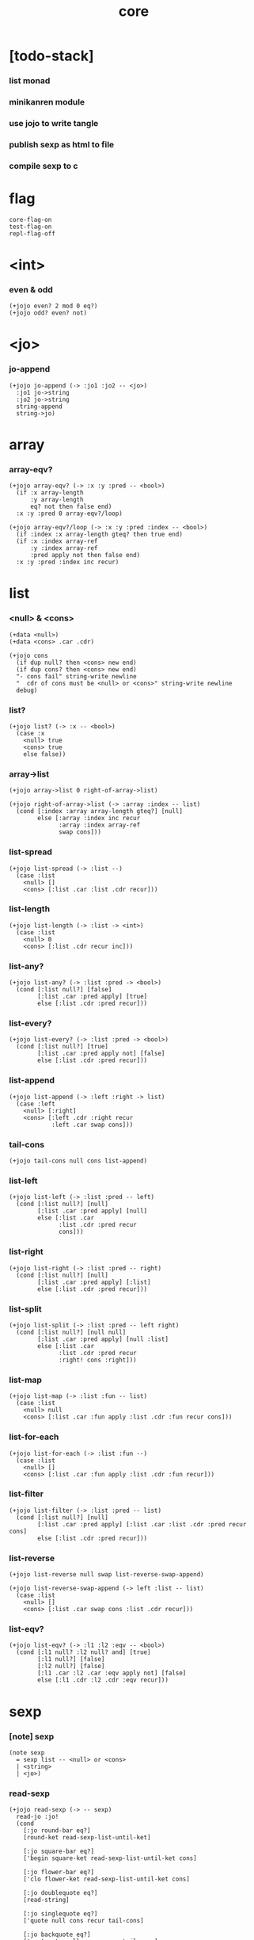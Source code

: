 #+html_head: <link rel="stylesheet" href="https://xieyuheng.github.io/asset/css/page.css" type="text/css" media="screen" />
#+property: tangle core.jo
#+title: core

* [todo-stack]

*** list monad

*** minikanren module

*** use jojo to write tangle

*** publish sexp as html to file

*** compile sexp to c

* flag

  #+begin_src jojo
  core-flag-on
  test-flag-on
  repl-flag-off
  #+end_src

* <int>

*** even & odd

    #+begin_src jojo
    (+jojo even? 2 mod 0 eq?)
    (+jojo odd? even? not)
    #+end_src

* <jo>

*** jo-append

    #+begin_src jojo
    (+jojo jo-append (-> :jo1 :jo2 -- <jo>)
      :jo1 jo->string
      :jo2 jo->string
      string-append
      string->jo)
    #+end_src

* array

*** array-eqv?

    #+begin_src jojo
    (+jojo array-eqv? (-> :x :y :pred -- <bool>)
      (if :x array-length
          :y array-length
          eq? not then false end)
      :x :y :pred 0 array-eqv?/loop)

    (+jojo array-eqv?/loop (-> :x :y :pred :index -- <bool>)
      (if :index :x array-length gteq? then true end)
      (if :x :index array-ref
          :y :index array-ref
          :pred apply not then false end)
      :x :y :pred :index inc recur)
    #+end_src

* list

*** <null> & <cons>

    #+begin_src jojo
    (+data <null>)
    (+data <cons> .car .cdr)

    (+jojo cons
      (if dup null? then <cons> new end)
      (if dup cons? then <cons> new end)
      "- cons fail" string-write newline
      "  cdr of cons must be <null> or <cons>" string-write newline
      debug)
    #+end_src

*** list?

    #+begin_src jojo
    (+jojo list? (-> :x -- <bool>)
      (case :x
        <null> true
        <cons> true
        else false))
    #+end_src

*** array->list

    #+begin_src jojo
    (+jojo array->list 0 right-of-array->list)

    (+jojo right-of-array->list (-> :array :index -- list)
      (cond [:index :array array-length gteq?] [null]
            else [:array :index inc recur
                  :array :index array-ref
                  swap cons]))
    #+end_src

*** list-spread

    #+begin_src jojo
    (+jojo list-spread (-> :list --)
      (case :list
        <null> []
        <cons> [:list .car :list .cdr recur]))
    #+end_src

*** list-length

    #+begin_src jojo
    (+jojo list-length (-> :list -> <int>)
      (case :list
        <null> 0
        <cons> [:list .cdr recur inc]))
    #+end_src

*** list-any?

    #+begin_src jojo
    (+jojo list-any? (-> :list :pred -> <bool>)
      (cond [:list null?] [false]
            [:list .car :pred apply] [true]
            else [:list .cdr :pred recur]))
    #+end_src

*** list-every?

    #+begin_src jojo
    (+jojo list-every? (-> :list :pred -> <bool>)
      (cond [:list null?] [true]
            [:list .car :pred apply not] [false]
            else [:list .cdr :pred recur]))
    #+end_src

*** list-append

    #+begin_src jojo
    (+jojo list-append (-> :left :right -> list)
      (case :left
        <null> [:right]
        <cons> [:left .cdr :right recur
                :left .car swap cons]))
    #+end_src

*** tail-cons

    #+begin_src jojo
    (+jojo tail-cons null cons list-append)
    #+end_src

*** list-left

    #+begin_src jojo
    (+jojo list-left (-> :list :pred -- left)
      (cond [:list null?] [null]
            [:list .car :pred apply] [null]
            else [:list .car
                  :list .cdr :pred recur
                  cons]))
    #+end_src

*** list-right

    #+begin_src jojo
    (+jojo list-right (-> :list :pred -- right)
      (cond [:list null?] [null]
            [:list .car :pred apply] [:list]
            else [:list .cdr :pred recur]))
    #+end_src

*** list-split

    #+begin_src jojo
    (+jojo list-split (-> :list :pred -- left right)
      (cond [:list null?] [null null]
            [:list .car :pred apply] [null :list]
            else [:list .car
                  :list .cdr :pred recur
                  :right! cons :right]))
    #+end_src

*** list-map

    #+begin_src jojo
    (+jojo list-map (-> :list :fun -- list)
      (case :list
        <null> null
        <cons> [:list .car :fun apply :list .cdr :fun recur cons]))
    #+end_src

*** list-for-each

    #+begin_src jojo
    (+jojo list-for-each (-> :list :fun --)
      (case :list
        <null> []
        <cons> [:list .car :fun apply :list .cdr :fun recur]))
    #+end_src

*** list-filter

    #+begin_src jojo
    (+jojo list-filter (-> :list :pred -- list)
      (cond [:list null?] [null]
            [:list .car :pred apply] [:list .car :list .cdr :pred recur cons]
            else [:list .cdr :pred recur]))
    #+end_src

*** list-reverse

    #+begin_src jojo
    (+jojo list-reverse null swap list-reverse-swap-append)

    (+jojo list-reverse-swap-append (-> left :list -- list)
      (case :list
        <null> []
        <cons> [:list .car swap cons :list .cdr recur]))
    #+end_src

*** list-eqv?

    #+begin_src jojo
    (+jojo list-eqv? (-> :l1 :l2 :eqv -- <bool>)
      (cond [:l1 null? :l2 null? and] [true]
            [:l1 null?] [false]
            [:l2 null?] [false]
            [:l1 .car :l2 .car :eqv apply not] [false]
            else [:l1 .cdr :l2 .cdr :eqv recur]))
    #+end_src

* sexp

*** [note] sexp

    #+begin_src jojo
    (note sexp
      = sexp list -- <null> or <cons>
      | <string>
      | <jo>)
    #+end_src

*** read-sexp

    #+begin_src jojo
    (+jojo read-sexp (-> -- sexp)
      read-jo :jo!
      (cond
        [:jo round-bar eq?]
        [round-ket read-sexp-list-until-ket]

        [:jo square-bar eq?]
        ['begin square-ket read-sexp-list-until-ket cons]

        [:jo flower-bar eq?]
        ['clo flower-ket read-sexp-list-until-ket cons]

        [:jo doublequote eq?]
        [read-string]

        [:jo singlequote eq?]
        ['quote null cons recur tail-cons]

        [:jo backquote eq?]
        ['partquote null cons recur tail-cons]

        else :jo))

    (+jojo read-sexp-list-until-ket (-> :ket <jo> -- sexp list)
      read-jo :jo!
      (if :jo :ket eq?
          then null
          else :jo jo-unread read-sexp, :ket recur, cons))
    #+end_src

*** sexp-write

    #+begin_src jojo
    (+jojo sexp-write (-> :sexp --)
      (case :sexp
        <null> ['null jo-write]
        <cons> [round-bar jo-write :sexp sexp-list-write
                round-ket jo-write]
        <string> [doublequote jo-write :sexp string-write
                  doublequote jo-write]
        <jo> [:sexp jo-write]))

    (+jojo sexp-list-write (-> :list sexp list --)
      (cond
        [:list null?] []
        [:list .cdr null?] [:list .car sexp-write]
        else [:list .car sexp-write space
              :list .cdr recur]))
    #+end_src

* repl

*** repl

    #+begin_src jojo
    (+jojo repl (-> <input-stack> --)
      reading-stack-push
      repl/loop
      reading-stack-pop input-stack-free)

    (+jojo repl/loop
      (if has-jo? not then end)
      read-sexp sexp-eval
      (if repl-flag then print-data-stack)
      recur)

    (+jojo repl-over-the-repl-in-c
      repl/loop)
    #+end_src

*** sexp-eval

    #+begin_src jojo
    (+jojo sexp-eval (-> :sexp --)
      (case :sexp
        <null>   [:sexp sexp-compile-jojo apply]
        <cons>   [:sexp sexp-compile-jojo apply]
        <string> [:sexp sexp-compile-jojo apply]
        <jo>     [:sexp jo-eval]))
    #+end_src

*** jo-eval

    #+begin_src jojo
    (+jojo jo-eval (-> :jo --)
      (cond
        [:jo int-jo?] [:jo sexp-compile-jojo apply]

        [:jo local-jo?
         :jo set-local-jo? or
         :jo dynamic-local-jo? or
         :jo set-dynamic-local-jo? or
         :jo field-jo? or
         :jo set-field-jo? or]
        ["- jo-eval can not handle : " string-write
         :jo jo-write newline]

        [:jo comma eq?] []

        [:jo jo-bound? not]
        ["- jo is not bound : " string-write
         :jo jo-write newline]

        else [:jo sexp-compile-jojo apply]))
    #+end_src

* compiler

*** sexp-list-compile-jojo

    #+begin_src jojo
    (+jojo sexp-list-compile-jojo (-> :body -- <jojo>)
      compiling-stack-tos :address!
      :body sexp-list-compile
       emit-jojo-end
      :address new-jojo
      compiling-stack-drop :address compiling-stack-push)
    #+end_src

*** sexp-compile-jojo

    #+begin_src jojo
    (+jojo sexp-compile-jojo null cons sexp-list-compile-jojo)
    #+end_src

*** sexp-list-compile

    #+begin_src jojo
    (+jojo sexp-list-compile (-> :list sexp list --)
      (case :list
        <null> []
        <cons> [:list .car sexp-compile
                :list .cdr recur]))
    #+end_src

*** sexp-compile

    #+begin_src jojo
    (+jojo sexp-compile (-> :sexp --)
      (case :sexp
        <null>   [:sexp emit-lit]
        <cons>   [:sexp .cdr :sexp .car jo-apply]
        <string> [:sexp emit-lit]
        <jo>     [:sexp jo-compile]))
    #+end_src

*** jo-compile

    #+begin_src jojo
    (+jojo jo-compile (-> :jo --)
      (cond
        [:jo int-jo?] [:jo jo->int emit-lit]

        [:jo local-jo?]     [:jo jo-emit-local]
        [:jo set-local-jo?] [:jo jo-emit-set-local]

        [:jo dynamic-local-jo?]     [:jo jo-emit-dynamic-local]
        [:jo set-dynamic-local-jo?] [:jo jo-emit-set-dynamic-local]

        [:jo field-jo?]     [:jo jo-emit-field]
        [:jo set-field-jo?] [:jo jo-emit-set-field]

        [:jo comma eq?] []

        else [:jo jo-emit]))
    #+end_src

*** sexp-list-run

    #+begin_src jojo
    (+jojo sexp-list-run sexp-list-compile-jojo apply)
    #+end_src

*** sexp-run

    #+begin_src jojo
    (+jojo sexp-run sexp-compile-jojo apply)
    #+end_src

* basic syntax

*** (quote)

    #+begin_src jojo
    (+jojo quote {emit-lit} list-for-each)

    (note
      (+jojo quote {sexp-quote-compile} list-for-each)

      (+jojo sexp-quote-compile (-> :sexp --)
        (if :sexp cons?
            then :sexp sexp-list-quote-compile
            else :sexp emit-lit))

      (+jojo sexp-list-quote-compile (-> :list --)
        (cond
          [:list null?]
          [null emit-lit]

          [:list .car cons? not]
          [:list .cdr recur
           :list .car emit-lit
           'swap jo-emit
           'cons jo-emit]

          else
          [:list .cdr recur
           :list .car recur
           'swap jo-emit
           'cons jo-emit])))
    #+end_src

*** (partquote)

    #+begin_src jojo
    (+jojo partquote {sexp-partquote-compile} list-for-each)

    (+jojo sexp-partquote-compile (-> :sexp --)
      (if :sexp cons?
          then :sexp sexp-list-partquote-compile
          else :sexp emit-lit))

    (note this function depends on (list))

    (+jojo sexp-list-partquote-compile (-> :list --)
      (cond
        [:list null?]
        [null emit-lit]

        [:list .car cons? not]
        [:list .cdr recur
         :list .car emit-lit
         'swap jo-emit
         'cons jo-emit]

        [:list .car .car '@ eq?]
        [:list .cdr recur
         :list .car .cdr list
         'swap jo-emit
         'list-append jo-emit]

        else
        [:list .cdr recur
         :list .car recur
         'swap jo-emit
         'cons jo-emit]))
    #+end_src

*** (if)

    #+begin_src jojo
    (+jojo if-else-then (-> :body --)
      :body {'then eq?} list-split (-> :question :then-else)
      :then-else {'else eq?} list-split (-> :then :else)
      :question sexp-list-compile
      emit-jz :address-for-jz!
      :then .cdr sexp-list-compile
      emit-jmp :address-for-jmp!
      :address-for-jz set-offset-to-here
      :else .cdr sexp-list-compile
      :address-for-jmp set-offset-to-here)

    (+jojo if-then (-> :body --)
      :body {'then eq?} list-split (-> :question :then)
      :question sexp-list-compile
      emit-jz :address-for-jz!
      :then .cdr sexp-list-compile
      :address-for-jz set-offset-to-here)

    (+jojo core-if (-> :body --)
      (cond
        [:body {'else eq?} list-any?
         :body {'then eq?} list-any? and]
        [:body if-else-then]

        [:body {'then eq?} list-any?]
        [:body if-then]

        else ["- (if) fail" string-write newline
              "  the body dose not has 'then" string-write newline
              "  body : " string-write :body sexp-list-write newline
              debug]))
    #+end_src

*** (clo)

    #+begin_src jojo
    (+jojo core-clo
      sexp-list-compile-jojo emit-lit
      'current-local-env jo-emit
      'closure jo-emit)
    #+end_src

*** (cond)

    #+begin_src jojo
    (+jojo cond/expend (-> :body -- sexp)
      (cond
        [:body list-length 2 eq?]
        [:body .car :body .cdr .car cond/expend-if-then
         'else tail-cons
         'cond/miss-match-report tail-cons
         'debug tail-cons]

        else
        [:body .car :body .cdr .car cond/expend-if-then
         'else tail-cons
         :body .cdr .cdr recur tail-cons]))

    (+jojo cond/miss-match-report
      "- runtime (cond) miss match" string-write newline)

    (note
      (+jojo cond/expend-if-then (-> :question :answer -- sexp)
        `(if (@ (if :question 'else eq?
                    then 'true
                    else :question))
             then (@ :answer))))

    (+jojo cond/expend-if-then (-> :question :answer -- sexp)
      'if null cons
      (if :question 'else eq?
          then 'true
          else :question)
      tail-cons
      'then tail-cons
      :answer tail-cons)
    #+end_src

*** (->)

    #+begin_src jojo
    (+jojo arrow/expend (-> :body -- sexp)
      :body {'-- eq?} list-left
      {local-jo?} list-filter
      {local-jo->set-local-jo} list-map
      list-reverse
      'begin swap cons)
    #+end_src

*** jo-list-compile-cells

    #+begin_src jojo
    (+jojo jo-list-compile-cells (-> :list -- <address>)
      compiling-stack-tos :address!
      :list {jo-emit} list-for-each
      emit-zero
      :address cells-copy :new-address!
      compiling-stack-drop :address compiling-stack-push
      :new-address)
    #+end_src

*** (+data)

    #+begin_src jojo
    (+jojo plus-data (-> :body --)
      (if :body .car tag-jo? not then
          "- (+data) fail" string-write newline
          "  name must be of form <...>" string-write newline
          "  body : " string-write :body sexp-list-write newline
          end)

      :body .cdr
      {field-jo?} list-filter
      jo-list-compile-cells :address!

      :address :body .car name-bind-data)
    #+end_src

*** (+gene)

    #+begin_src jojo
    (+jojo plus-gene (-> :body --)
      :body .car :name!
      :body .cdr :rest-body!
      :body .cdr .car :arrow-sexp!

      :arrow-sexp .cdr
      {'-- eq?} list-left
      {local-jo?} list-filter
      list-length
      :name name-bind-gene

      :rest-body sexp-list-compile-jojo
      :name name-bind-disp-default-to-jojo)
    #+end_src

*** (+disp)

    - this syntax always use <jojo> as disp

    #+begin_src jojo
    (+jojo plus-disp (-> :body --)
      :body .car :name!
      :body .cdr :rest-body!
      :body .cdr .car :arrow-sexp!

      :arrow-sexp .cdr
      {'-- eq?} list-left
      {tag-jo?} list-filter
      jo-list-compile-cells :address-of-tags!

      :rest-body sexp-list-compile-jojo
      :address-of-tags
      :name name-bind-disp-to-jojo)
    #+end_src

* reboot basic syntax -- the order matters

*** re-define (+jojo)

    #+begin_src jojo
    (+jojo +jojo (-> :body sexp list --)
      :body .cdr sexp-list-compile-jojo
      :body .car name-bind)
    #+end_src

*** run repl-over-the-repl-in-c

    #+begin_src jojo
    repl-over-the-repl-in-c
    #+end_src

*** re-define new keywords

    #+begin_src jojo
    (+jojo note drop)

    (+jojo begin sexp-list-compile)

    (+jojo if core-if)
    (+jojo clo core-clo)

    (+jojo cond cond/expend sexp-compile)
    (+jojo -> arrow/expend sexp-compile)

    (+jojo +data plus-data)
    (+jojo +gene plus-gene)
    (+jojo +disp plus-disp)
    #+end_src

* more syntax

*** (array)

    #+begin_src jojo
    (+jojo array array/expend sexp-compile)

    (+jojo array/expend (-> :body -- sexp)
      'begin null cons
      'mark tail-cons
      :body list-append
      'collect tail-cons)
    #+end_src

*** (list)

    #+begin_src jojo
    (+jojo list list/expend sexp-compile)

    (+jojo list/expend (-> :body -- sexp)
      'begin null cons
      'mark tail-cons
      :body list-append
      'collect tail-cons
      'array->list tail-cons)
    #+end_src

*** (assert) & (assert!)

    #+begin_src jojo
    (+jojo assert assert/expend sexp-compile)

    (+jojo assert/expend (-> :body -- sexp)
      `(if (@ :body list-spread)
           then
           else
           "- (assert) fail" string-write newline
           "  assertion : " string-write
           (quote (@ :body)) sexp-list-write newline))

    (+jojo assert! assert!/expend sexp-compile)

    (+jojo assert!/expend (-> :body -- sexp)
      `(if (@ :body list-spread)
           then
           else
           "- (assert!) fail" string-write newline
           "  assertion : " string-write
           (quote (@ :body)) sexp-list-write newline
           debug))
    #+end_src

*** (test)

    #+begin_src jojo
    (+jojo test (-> :body --)
      (if test-flag then :body begin))
    #+end_src

*** (let-bind) -- moand interface

    #+begin_src jojo
    (note example
      (let-bind bind-maybe
        :l [:t1 .l :t2 .l zip-tree]
        :r [:t1 .r :t2 .r zip-tree]
        [:l :r node return-maybe])
      (begin
        [:t1 .l :t2 .l tree-zip]
        {:l! [:t1 .r :t2 .r zip-tree]
         {:r! [:l :r node return-maybe]}
         bind-maybe}
        bind-maybe)
      (begin
        [:t1 .l :t2 .l tree-zip] {:l!
        [:t1 .r :t2 .r zip-tree] {:r!
        [:l :r node return-maybe]} bind-maybe} bind-maybe))

    (+jojo let-bind let-bind/expend sexp-compile)

    (+jojo let-bind/expend (-> :body -- sexp)
      :body .car :body .cdr let-bind/expend-recur)

    (+jojo let-bind/expend-recur (-> :binder :rest -- sexp)
      (cond
        [:rest list-length 1 eq?]
        [:rest .car]

        [:rest .car local-jo?]
        `[(@ :rest .cdr .car)
          {(@ :rest .car local-jo->set-local-jo
              :binder :rest .cdr .cdr recur)}
          (@ :binder)]

        else
        `[(@ :rest .car)
          {drop
           (@ :binder :rest .cdr recur)}
          (@ :binder)]))
    #+end_src

*** (case)

    #+begin_src jojo
    (+jojo case case/expend sexp-compile)

    (+jojo case/expend (-> :body -- sexp)
      `(begin (list (@ :body .car)) {tag} list-map
         (@ :body .cdr case/expend-rest)))

    (+jojo case/expend-rest (-> :body -- sexp)
      (cond
        [:body list-length 2 eq?]
        [:body .car :body .cdr .car case/expend-if-then
         `(else "- runtime (case) miss match" string-write newline
                debug)
         list-append]

        else
        [:body .car :body .cdr .car case/expend-if-then
         `(else (@ :body .cdr .cdr recur))
         list-append]))

    (+jojo case/expend-if-then (-> :tags :answer -- sexp)
      (cond [:tags 'else eq?]
            `(if true
                 then drop (@ :answer))
            [:tags cons?]
            `(if dup (quote (@ :tags .cdr)) {case/match?} list-eqv?
                 then drop (@ :answer))
            else
            `(if dup .car (quote (@ :tags)) case/match?
                 then drop (@ :answer))))

    (+jojo case/match? (-> :tag1 :tag2 -- <bool>)
      (cond [:tag1 underscore-jo?] [true]
            [:tag2 underscore-jo?] [true]
            else [:tag1 :tag2 eq?]))
    #+end_src

* monad

*** [note] bind and compose can implement each ohter

    #+begin_src jojo
    (note

      (+jojo bind
        (-> (: :1m [:<1> <monad>])
            (: :1-2m (-> :<1> -- :<2> <monad>))
         -- (: :2m [:<2> <monad>]))
        dummy {drop :1m} :1-2m compose apply)

      (+jojo compose
        (-> (: :0-1m (-> :<0> -- :<1> <monad>))
            (: :1-2m (-> :<1> -- :<2> <monad>))
         -- (: :0-2m (-> :<0> -- :<2> <monad>)))
        {:0-1m apply :1-2m bind}))
    #+end_src

*** maybe monad

    #+begin_src jojo
    (+data <nothing>)
    (+data <just> .v)

    (+jojo return-maybe just)

    (+jojo bind-maybe (-> :m :v->m -- maybe)
      (case :m
        <nothing> nothing
        <just> [:m .v :v->m apply]))
    #+end_src

*** >< list monad

    #+begin_src jojo
    (note
      (+jojo return-list)
      (+jojo bind-list))
    #+end_src

* pair

*** <pair>

    #+begin_src jojo
    (+data <pair> .l .r)
    #+end_src

* combinator

*** times

    #+begin_src jojo
    (+jojo times (-> :fun :n --)
      (if :n 0 lteq? then end)
      :fun apply
      :fun :n dec recur)
    #+end_src

* w -- write -- gene

*** w

    #+begin_src jojo
    (+jojo write w)

    (+gene w (-> :x --) :x data-print)

    (+disp w (-> <int> --) int-write)
    (+disp w (-> <string> --) string-write)
    (+disp w (-> <jo> --) jo-write)
    (+disp w (-> <byte> --) "(byte " w byte-write ")" w)
    #+end_src

*** list-write

    #+begin_src jojo
    (+disp w (-> <null> --) drop "()" w)

    (+disp w (-> <cons> --) list-write)

    (+jojo list-write (-> :list --)
      "(" w :list list-write/loop ")" w)

    (+jojo list-write/loop (-> :list --)
      (cond
        [:list null?] []
        [:list .cdr null?] [:list .car w]
        else [:list .car w space
              :list .cdr recur]))
    #+end_src

*** array-write

    #+begin_src jojo
    (+disp w (-> <array> --) array-write)

    (+jojo array-write (-> :array --)
      (if :array array-length 0 eq? then "(array)" w end)
      "(array " w :array 0 array-write/loop ")" w)

    (+jojo array-write/loop (-> :array :index --)
      (if :index :array array-length 1 sub eq? then
          :array :index array-ref w end)
      :array :index array-ref w space
      :array :index inc recur)
    #+end_src

*** pair-write

    #+begin_src jojo
    (+disp w (-> <pair>) pair-write)

    (+jojo pair-write (-> :pair --)
      :pair .l w space
      :pair .r w space
      "pair" w)
    #+end_src

*** nl

    #+begin_src jojo
    (+jojo nl newline)
    #+end_src

* equal? -- gene

*** equal?

    #+begin_src jojo
    (+gene equal? (-> :x :y -- <bool>) :x :y eq?)

    (+disp equal? (-> <string> <string> -- <bool>) string-eq?)
    (+disp equal? (-> :x <cons> :y <cons> -- <bool>)
      (if :x .car :y .car equal? not
          then false
          else :x .cdr :y .cdr equal?))

    (+disp equal? (-> <array> <array> -- <bool>)
      {equal?} array-eqv?)

    (+disp equal? (-> :x <pair> :y <pair> -- <bool>)
      (if :x .l :y .l equal? not
          then false
          else :x .r :y .r equal?))
    #+end_src

* more list

*** list-foldr

    #+begin_src jojo
    (+jojo list-foldr (-> a :list, :b, :a-b->b -- b)
      (case :list
        <null> :b
        <cons> [:list .car
                :list .cdr :b :a-b->b recur
                :a-b->b apply]))
    #+end_src

*** list-foldl

    #+begin_src jojo
    (+jojo list-foldl (-> a :list, :b, :b-a->b -- b)
      (case :list
        <null> :b
        <cons> [:list .cdr :b :b-a->b recur
                :list .car
                :b-a->b apply]))
    #+end_src

*** list-member?

    #+begin_src jojo
    (+jojo list-member? (-> :list :x -- <bool>)
      :list {:x equal?} list-any?)
    #+end_src

* table

*** <null-table> & <cons-table>

    #+begin_src jojo
    (+data <null-table>)
    (+data <cons-table> .rest .key .value)
    #+end_src

*** table?

    #+begin_src jojo
    (+jojo table? (-> :x -- <bool>)
      (case :x
        <null-table> true
        <cons-table> true
        else false))
    #+end_src

*** list->table

    #+begin_src jojo
    (+jojo list->table (-> :list -- table)
      (if :list list-length odd? then
          "- list->table fail" w nl
          "  length of list is not even" w nl
          "  length : " w :list list-length w nl
          "  list : " w :list w nl
          debug)
      :list list->table/recur)

    (+jojo list->table/recur (-> :list -- table)
      (case :list
        <null> null-table
        <cons> [:list .cdr .cdr recur
                :list .car :list .cdr .car
                cons-table]))
    #+end_src

*** table

    #+begin_src jojo
    (+jojo table list 'list->table jo-emit)
    #+end_src

*** table-write

    #+begin_src jojo
    (+disp w (-> <null-table>) drop "(table)" w)

    (+disp w (-> <cons-table>) table-write)

    (+jojo table-write (-> :table --)
      (if :table null-table? then "(table)" w end)
      "(table " w :table table-write/loop ")" w)

    (+jojo table-write/loop (-> :table --)
      (cond
        [:table null-table?] []
        [:table .rest null-table?] [:table .key w space :table .value w]
        else [:table .key w space :table .value w comma w space
              :table .rest recur]))
    #+end_src

*** table-find

    #+begin_src jojo
    (+jojo table-find (-> :table :key -- value true or false)
      (cond [:table null-table?] false
            [:table .key :key equal?] [:table .value true]
            else [:table .rest :key recur]))
    #+end_src

*** table-contain?

    #+begin_src jojo
    (+jojo table-contain? (-> :large :small -- <bool>)
      (cond [:small null-table?] true
            [:large :small .key table-find]
            (if :small .value equal?
                then :large :small .rest recur
                else false)
            else false))
    #+end_src

*** table-merge

    #+begin_src jojo
    (+jojo table-merge (-> :base :src -- table true or key false)
      (cond [:src null-table?] [:base true]
            [:base :src .key table-find]
            (if :src .value equal?
                then :base :src .rest recur
                else :src .key false end)
            else [:base :src .key :src .value cons-table
                  :src .rest recur]))
    #+end_src

*** table-equal?

    #+begin_src jojo
    (+jojo table-equal? (-> :t1 :t2 -- <bool>)
      (if :t1 :t2 table-contain? not
          then false end
          else :t2 :t1 table-contain?))
    #+end_src

*** table-key-filter

    #+begin_src jojo
    (+jojo table-key-filter (-> :table :pred -- :table)
      (cond [:table null-table?] null-table
            [:table .key :pred apply]
            [:table .rest :pred recur
             :table .key :table .value cons-table]
            else [:table .rest :pred recur]))
    #+end_src

*** table-key-map

    #+begin_src jojo
    (+jojo table-key-map (-> :table :fun -- :table)
      (cond [:table null-table?] null-table
            else [:table .rest :fun recur
                  :table .key :fun apply
                  :table .value cons-table]))
    #+end_src

* byte

*** (byte)

    #+begin_src jojo
    (+jojo byte {jo->byte emit-lit} list-for-each)
    #+end_src

* system

*** cmd-list

    #+begin_src jojo
    (+jojo cmd-list 0 cmd-list/loop)

    (+jojo cmd-list/loop (-> :index --)
      (cond [:index cmd-number eq?] null
            else [:index index->cmd-string
                  :index inc recur
                  cons]))
    #+end_src

*** dash-prefixed-string?

    #+begin_src jojo
    (+jojo dash-prefixed-string? (-> :str -- <bool>)
      (cond [:str string-length 1 lt?] false
            [:str 0 string-ref (byte -) eq?] true
            else false))
    #+end_src

*** usr-jojo-dir

    #+begin_src jojo
    (+jojo usr-jojo-dir
      (cond ["USR_JOJO_DIR" find-env-string] []
            ["HOME" find-env-string] ["/.jojo" string-append]
            else ["- usr-jojo-dir fail" w nl
                  "  system env USR_JOJO_DIR is empty" w nl
                  "  system env HOME is empty" w nl
                  debug]))
    #+end_src

*** sys-jojo-dir

    #+begin_src jojo
    (+jojo sys-jojo-dir
      (cond ["SYS_JOJO_DIR" find-env-string] []
            else "/usr/lib/jojo"))
    #+end_src

* <file>

*** maybe-drop-shabang

    #+begin_src jojo
    (+jojo maybe-drop-shabang
      (-> <input-stack> -- <input-stack>)
      (if dup input-stack-empty? then end)
      reading-stack-push
      read-line :line!
      (cond [:line string-length 3 lteq?] [:line string-unread]
            [:line 0 2 string-slice "#!" string-eq?] []
            else [:line string-unread])
      reading-stack-pop)
    #+end_src

*** input-stack-read-sexp-list

    #+begin_src jojo
    (+jojo input-stack-read-sexp-list
      (-> <input-stack> -- sexp list)
      reading-stack-push
      read-sexp-list-to-the-end
      reading-stack-pop input-stack-free)
    #+end_src

*** read-sexp-list-to-the-end

    #+begin_src jojo
    (+jojo read-sexp-list-to-the-end (-> -- sexp list)
      (if has-jo? not then null end)
      read-sexp recur cons)
    #+end_src

*** absolute-path?

    #+begin_src jojo
    (+jojo absolute-path? (-> :path -- <bool>)
      (if :path string-length 0 eq? then false end)
      :path 0 string-ref (byte /) eq?)
    #+end_src

*** path->reading-path

    #+begin_src jojo
    (+jojo path->reading-path (-> :path -- path)
      (if :path absolute-path?
          then :path
          else current-reading-dir :path string-append))
    #+end_src

*** path-readable?

    #+begin_src jojo
    (+jojo path-readable? (-> :path -- <bool>)
      (if :path path-open-read
          then file-close true
          else drop false))
    #+end_src

*** path-load

    #+begin_src jojo
    (+jojo path-load (-> :path --)
      :path path->reading-path :real-path!
      (cond [:real-path path-open-read]
            [:file!
             :file file-input-stack
             maybe-drop-shabang
             repl
             :file file-close]
            else [:error-number!
                  "- path-load fail" w nl
                  "  path : " w :path w nl
                  "  real-path : " w :real-path w nl
                  "  " w :error-number error-number-print nl
                  debug]))
    #+end_src

* module

*** [note] module system

    - a module in jojo is a global name
      stores a table of exported names,

    - while a module in file system is a dir of files,
      with a module.jo in the dir,
      to store meta data of the module.

    - every module has a version,
      - in jojo, the global name
        should be "<module-name>/<version>"
      - in file system, the dir of a module
        should be "<module-name>/<version>/*"

    - a module will be installed to "~/.jojo"
      as "~/.jojo/modules/<module-name>/<version>/*"

    - module system solves two problems :

      - re-load problem :
        when used by multiple clients,
        a module should only be loaded once.

      - unique-name problem :
        a name must be resolved to an unique-name

*** (+module)

    #+begin_src jojo
    (+jojo +module
      dup .car :name! .cdr :body!

      :body expend-include :body!

      :body :name
      module/generate-define-table
      :define-table!

      :body :name
      module/generate-export-table
      :export-table!

      :define-table
      :export-table
      module/export-check

      :body module/collect-import-table-list
      :import-table-list!

      :import-table-list
      {(if table-merge not then
           "- (+module) fail to merge import-table-list" w nl
           "  import-table-list : " w :import-table-list w nl
           "  key : " w w nl
           "  module name : " w :name w nl
           debug)}
      null-table swap list-foldr :import-table!

      :import-table :define-table
      (if table-merge not then
          "- (+module) fail to merge import-table with define-table" w nl
          "  import-table : " w :import-table w nl
          "  define-table : " w :define-table w nl
          "  key : " w w nl
          "  module name : " w :name w nl
          debug)
      :rename-table!

      :body
      {sexp-for-module? not} list-filter
      {:rename-table sexp-table-substitute} list-map
      sexp-list-compile

      :export-table
      :name name-bind)
    #+end_src

*** expend-include

    #+begin_src jojo
    (+jojo expend-include (-> :body -- body)
      (cond [:body null?] null
            [:body .car cons? not] [:body .car :body .cdr recur cons]
            [:body .car .car 'include eq?]
            [:body .car .cdr path-list-read-sexp-list
             :body .cdr recur
             list-append]
            else [:body .car :body .cdr recur cons]))
    #+end_src

*** path-list-read-sexp-list

    #+begin_src jojo
    (+jojo path-list-read-sexp-list
      {path-read-sexp-list} list-map
      null {list-append} list-foldr)
    #+end_src

*** path-read-sexp-list

    #+begin_src jojo
    (+jojo path-read-sexp-list (-> :path --)
      :path path->reading-path :real-path!
      (cond [:real-path path-open-read]
            [:file! :file file-input-stack
             input-stack-read-sexp-list
             :file file-close]
            else [:error-number!
                  "- path-read-sexp-list fail" w nl
                  "  path : " w :path w nl
                  "  real-path : " w :real-path w nl
                  "  " w :error-number error-number-print nl
                  debug]))
    #+end_src

*** list-car-filter

    #+begin_src jojo
    (+jojo list-car-filter (-> list :pred -- list)
      {:x! (if :x cons? not then false
               else :x .car :pred apply)}
      list-filter)
    #+end_src

*** module/generate-define-table

    #+begin_src jojo
    (+jojo module/generate-define-table
      (-> :list :name -- table)
      :list
      {'(+jojo +gene +disp) swap list-member?}
      list-car-filter {.cdr .car} list-map
      {(-> :s :table -- table)
       :table :s
       :name ': jo-append :s jo-append
       cons-table}
      null-table swap list-foldr)
    #+end_src

*** module/generate-export-table

    #+begin_src jojo
    (+jojo module/generate-export-table
      (-> :list :name -- table)
      :list
      {'export eq?}
      list-car-filter {.cdr} list-map
      null {list-append} list-foldr
      {(-> :s :table -- table)
       :table :s
       :name ': jo-append :s jo-append
       cons-table}
      null-table swap list-foldr)
    #+end_src

*** module/export-check

    #+begin_src jojo
    (+jojo module/export-check
      (-> :define-table :export-table --)
      (if :define-table :export-table table-contain? then end)
      "- module/export-check fail" w nl
      "  define-table does not contain export-table" w nl
      "  define-table : " w :define-table w nl
      "  export-table : " w :export-table w nl
      debug)
    #+end_src

*** module/collect-import-table-list

    #+begin_src jojo
    (+jojo module/collect-import-table-list
      {'import eq?} list-car-filter
      {.cdr module/import-one} list-map)
    #+end_src

*** module/import-one

    #+begin_src jojo
    (+jojo module/import-one (-> :body -- table)
      :body .car :name!
      (if :name module-loaded? not then
          :name module-load)
      :body sexp-list-run :result!
      (if :result table? then :result end)
      "- module/import-one fail" w nl
      "  result of body is not table" w nl
      "  body : " w :body w nl
      "  result : " w :result w nl
      debug)
    #+end_src

*** sexp-for-module?

    #+begin_src jojo
    (+jojo sexp-for-module? (-> :sexp -- <bool>)
      '(import export)
      {:jo! (if :sexp cons? not then false
                else :jo :sexp .car eq?)}
      list-any?)
    #+end_src

*** sexp-table-substitute

    #+begin_src jojo
    (+jojo sexp-table-substitute (-> :sexp :table -- sexp)
      (cond [:sexp cons?]
            [:sexp .car :table recur
             :sexp .cdr {:table sexp-table-substitute} list-map
             cons]
            else (if :table :sexp table-find then end
                     else :sexp)))
    #+end_src

*** module-loaded?

    #+begin_src jojo
    (+jojo module-loaded? (-> :name -- <bool>)
      (if :name jo-bound?
          then :name sexp-run table?
          else false))
    #+end_src

*** module-find-path

    #+begin_src jojo
    (+jojo module-find-path-from-dir
      (-> :dir :name -- path true or false)
      :dir "/modules/" string-append
      :name jo->string string-append
      "/module.jo" string-append :path!
      (if :path path-readable?
          then :path true
          else false))

    (+jojo module-find-path
      (-> :name -- path true or false)
      (cond [current-running-dir :name module-find-path-from-dir] true
            [usr-jojo-dir :name module-find-path-from-dir] true
            [sys-jojo-dir :name module-find-path-from-dir] true
            else false))
    #+end_src

*** module-load

    #+begin_src jojo
    (+jojo module-load (-> :name --)
      (if :name module-find-path
          then path-load
          else
          "- module-load fail" w nl
          "  can not find module : " w :name w nl
          "  current-reading-dir : " w current-reading-dir w nl
          "  usr-jojo-dir : " w usr-jojo-dir w nl
          "  sys-jojo-dir : " w sys-jojo-dir w nl
          debug))
    #+end_src

*** (run)

    #+begin_src jojo
    (+jojo run (-> :body --)
      :body expend-include :body!

      :body module/collect-import-table-list
      :import-table-list!

      :import-table-list
      {(if table-merge not then
           "- (run) fail to merge import-table-list" w nl
           "  import-table-list : " w :import-table-list w nl
           "  key : " w w nl
           debug)}
      null-table swap list-foldr :import-table!

      :import-table :rename-table!

      :body
      {sexp-for-module? not} list-filter
      {:rename-table sexp-table-substitute} list-map
      sexp-list-run)
    #+end_src

*** [note] table processing in module system

    - we can use table processing functions
      to handle the name unique-name binding

      #+begin_src jojo
      (note take r7rs import declaration for example
        (import <import-set>)
        where <import-set>
        = <library-name>
        | (only <import-set> <identifier> ...)
        | (except <import-set> <identifier> ...)
        | (prefix <import-set> <identifier>)
        | (rename <import-set> (<old-identifier> <new-identifier>) ...) )

      (note in jojo we can use table processing functions like :
        '(<name> ...) only
        '(<name> ...) except
        <prefix> prefix
        '(table <old> <new>, ...) rename)

      (note but these names are too general
        for table processing functions
        we use the following instead :
        only   : {<name> eq?} table-key-filter
        except : {<name> eq? not} table-key-filter
        prefix : {<prefix> swap jo-append} table-key-map
        rename : {(if dup <old> eq? then drop <new> else)} table-key-map)

      (note we can abstract those special use of
        table processing functions :
        '(<name> ...) import-only
        '(<name> ...) import-except
        <prefix> import-prefix
        '(table <old> <new>, ...) import-rename)
      #+end_src

*** import-only

    #+begin_src jojo
    (+jojo import-only (-> table :list -- table)
      {(-> :name -- <bool>)
       :list {:name eq?} list-any?}
      table-key-filter)
    #+end_src

*** import-except

    #+begin_src jojo
    (+jojo import-except (-> table :list -- table)
      {(-> :name -- <bool>)
       :list {:name eq? not} list-any?}
      table-key-filter)
    #+end_src

*** import-prefix

    #+begin_src jojo
    (+jojo import-prefix (-> table :prefix-jo -- table)
      {:prefix-jo swap jo-append}
      table-key-map)
    #+end_src

*** import-rename

    #+begin_src jojo
    (+jojo import-rename (-> table :renaming -- table)
      {:renaming sexp-table-substitute}
      table-key-map)
    #+end_src

* the-story-begin

*** welcome-to-jojo

    #+begin_src jojo
    (+jojo welcome-to-jojo
      "welcome to jojo's programming adventure ^-^/" w nl)
    #+end_src

*** the-story-begin

    #+begin_src jojo
    (+jojo the-story-begin
      (cond
        [cmd-number 1 eq?]
        [repl-flag-on
         welcome-to-jojo
         print-data-stack
         terminal-input-stack repl]

        else
        [core-flag-off
         test-flag-off
         repl-flag-off
         cmd-list .cdr .car path-load]))

    the-story-begin
    #+end_src
